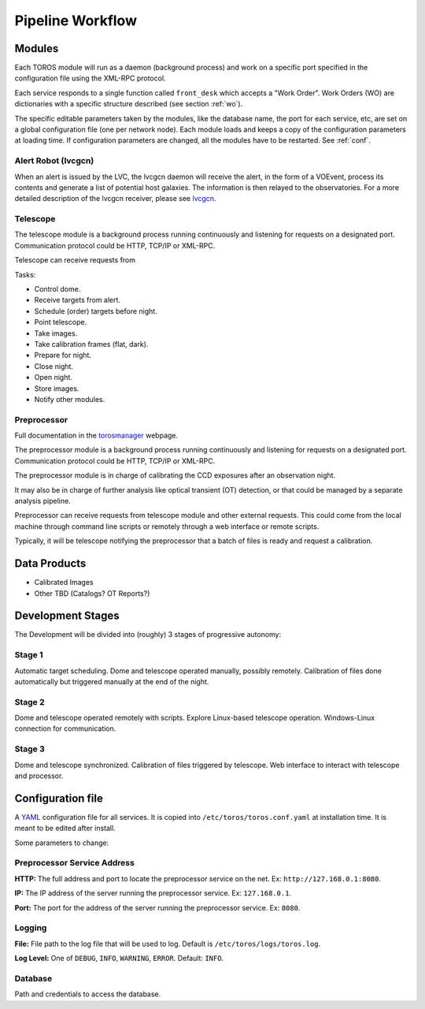 Pipeline Workflow
=================

Modules
-------

Each TOROS module will run as a daemon (background process)
and work on a specific port specified in the configuration file using the XML-RPC protocol.

Each service responds to a single function called ``front_desk`` which accepts a "Work Order".
Work Orders (WO) are dictionaries with a specific structure described (see section :ref:`wo`).

The specific editable parameters taken by the modules, like the database name,
the port for each service, etc, are set on a global configuration file (one per network node).
Each module loads and keeps a copy of the configuration parameters at loading time.
If configuration parameters are changed, all the modules have to be restarted.
See :ref:`conf`.

Alert Robot (lvcgcn)
^^^^^^^^^^^^^^^^^^^^

When an alert is issued by the LVC, the lvcgcn daemon will receive the alert,
in the form of a VOEvent, process its contents and generate a list of potential
host galaxies. The information is then relayed to the observatories.
For a more detailed description of the lvcgcn receiver,
please see `lvcgcn <https://lvcgcn.readthedocs.io>`_. 

Telescope
^^^^^^^^^

The telescope module is a background process running continuously and listening
for requests on a designated port.
Communication protocol could be HTTP, TCP/IP or XML-RPC.

Telescope can receive requests from 
  
Tasks:
  
- Control dome.
- Receive targets from alert.
- Schedule (order) targets before night.
- Point telescope.
- Take images.
- Take calibration frames (flat, dark).
- Prepare for night.
- Close night.
- Open night.
- Store images.
- Notify other modules.

Preprocessor
^^^^^^^^^^^^

Full documentation in the `torosmanager <https://torosmanager.readthedocs.io>`_
webpage.

The preprocessor module is a background process running continuously and listening
for requests on a designated port.
Communication protocol could be HTTP, TCP/IP or XML-RPC.

The preprocessor module is in charge of calibrating the CCD exposures after an observation night.

It may also be in charge of further analysis like optical transient (OT) detection,
or that could be managed by a separate analysis pipeline.

Preprocessor can receive requests from telescope module and other external requests.
This could come from the local machine through command line scripts or remotely
through a web interface or remote scripts.

Typically, it will be telescope notifying the preprocessor that a batch of files
is ready and request a calibration.

Data Products
-------------

* Calibrated Images
* Other TBD (Catalogs? OT Reports?)

Development Stages
------------------

The Development will be divided into (roughly) 3 stages of progressive autonomy:

Stage 1
^^^^^^^

Automatic target scheduling.
Dome and telescope operated manually, possibly remotely.
Calibration of files done automatically but triggered manually at the end of the night.

Stage 2
^^^^^^^

Dome and telescope operated remotely with scripts.
Explore Linux-based telescope operation.
Windows-Linux connection for communication.

Stage 3
^^^^^^^

Dome and telescope synchronized.
Calibration of files triggered by telescope.
Web interface to interact with telescope and processor.

.. _conf:

Configuration file
------------------

A `YAML`_ configuration file for all services.
It is copied into ``/etc/toros/toros.conf.yaml`` at installation time.
It is meant to be edited after install.

Some parameters to change:

Preprocessor Service Address
^^^^^^^^^^^^^^^^^^^^^^^^^^^^

**HTTP:** The full address and port to locate the preprocessor service on the net.
Ex: ``http://127.168.0.1:8080``.

**IP:** The IP address of the server running the preprocessor service.
Ex: ``127.168.0.1``.

**Port:** The port for the address of the server running the preprocessor service.
Ex: ``8080``.

Logging
^^^^^^^

**File:** File path to the log file that will be used to log. Default is ``/etc/toros/logs/toros.log``.

**Log Level:** One of ``DEBUG``, ``INFO``, ``WARNING``, ``ERROR``. Default: ``INFO``.

Database
^^^^^^^^

Path and credentials to access the database.

.. _YAML: https://yaml.org